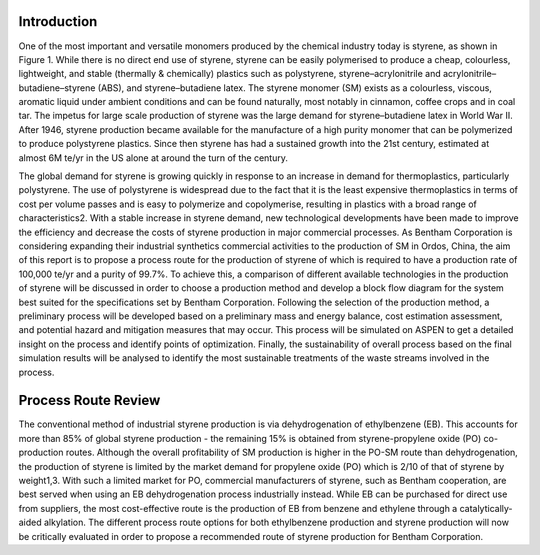 Introduction
============

One of the most important and versatile monomers produced by the chemical industry today is styrene, as shown in Figure 1. While there is no direct end use of styrene, styrene can be easily polymerised to produce a cheap, colourless, lightweight, and stable (thermally & chemically) plastics such as polystyrene, styrene–acrylonitrile and acrylonitrile–butadiene–styrene (ABS), and styrene–butadiene latex. The styrene monomer (SM) exists as a colourless, viscous, aromatic liquid under ambient conditions and can be found naturally, most notably in cinnamon, coffee crops and in coal tar. The impetus for large scale production of styrene was the large demand for styrene–butadiene latex in World War II. After 1946, styrene production became available for the manufacture of a high purity monomer that can be polymerized to produce polystyrene plastics. Since then styrene has had a sustained growth into the 21st century, estimated at almost 6M te/yr in the US alone at around the turn of the century.

The global demand for styrene is growing quickly in response to an increase in demand for thermoplastics, particularly polystyrene. The use of polystyrene is widespread due to the fact that it is the least expensive thermoplastics in terms of cost per volume passes and is easy to polymerize and copolymerise, resulting in plastics with a broad range of characteristics2. With a stable increase in styrene demand, new technological developments have been made to improve the efficiency and decrease the costs of styrene production in major commercial processes. As Bentham Corporation is considering expanding their industrial synthetics commercial activities to the production of SM in Ordos, China, the aim of this report is to propose a process route for the production of styrene of which is required to have a production rate of 100,000 te/yr and a purity of 99.7%. To achieve this, a comparison of different available technologies in the production of styrene will be discussed in order to choose a production method and develop a block flow diagram for the system best suited for the specifications set by Bentham Corporation. Following the selection of the production method, a preliminary process will be developed based on a preliminary mass and energy balance, cost estimation assessment, and potential hazard and mitigation measures that may occur. This process will be simulated on ASPEN to get a detailed insight on the process and identify points of optimization. Finally, the sustainability of overall process based on the final simulation results will be analysed to identify the most sustainable treatments of the waste streams involved in the process.

Process Route Review
====================

The conventional method of industrial styrene production is via dehydrogenation of ethylbenzene (EB). This accounts for more than 85% of global styrene production - the remaining 15% is obtained from styrene-propylene oxide (PO) co-production routes. Although the overall profitability of SM production is higher in the PO-SM route than dehydrogenation, the production of styrene is limited by the market demand for propylene oxide (PO) which is 2/10 of that of styrene by weight1,3. With such a limited market for PO, commercial manufacturers of styrene, such as Bentham cooperation, are best served when using an EB dehydrogenation process industrially instead. While EB can be purchased for direct use from suppliers, the most cost-effective route is the production of EB from benzene and ethylene through a catalytically-aided alkylation. The different process route options for both ethylbenzene production and styrene production will now be critically evaluated in order to propose a recommended route of styrene production for Bentham Corporation.


